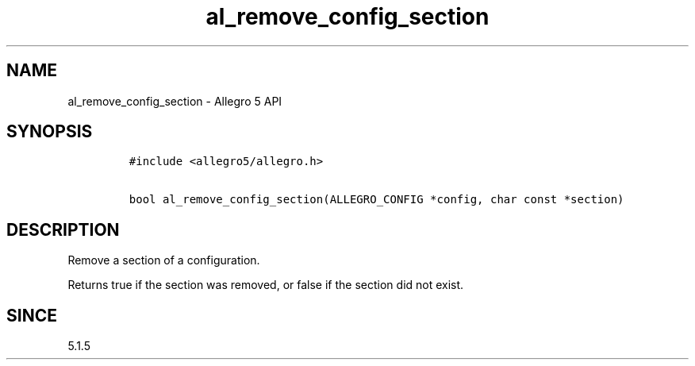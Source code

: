 .\" Automatically generated by Pandoc 3.1.3
.\"
.\" Define V font for inline verbatim, using C font in formats
.\" that render this, and otherwise B font.
.ie "\f[CB]x\f[]"x" \{\
. ftr V B
. ftr VI BI
. ftr VB B
. ftr VBI BI
.\}
.el \{\
. ftr V CR
. ftr VI CI
. ftr VB CB
. ftr VBI CBI
.\}
.TH "al_remove_config_section" "3" "" "Allegro reference manual" ""
.hy
.SH NAME
.PP
al_remove_config_section - Allegro 5 API
.SH SYNOPSIS
.IP
.nf
\f[C]
#include <allegro5/allegro.h>

bool al_remove_config_section(ALLEGRO_CONFIG *config, char const *section)
\f[R]
.fi
.SH DESCRIPTION
.PP
Remove a section of a configuration.
.PP
Returns true if the section was removed, or false if the section did not
exist.
.SH SINCE
.PP
5.1.5
